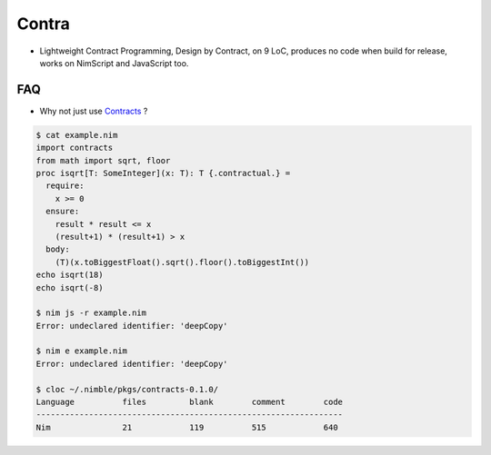Contra
======

- Lightweight Contract Programming, Design by Contract, on 9 LoC, produces no code when build for release, works on NimScript and JavaScript too.

.. image:: https://raw.githubusercontent.com/juancarlospaco/nim-contra/master/contra.jpg


FAQ
---

- Why not just use `Contracts <https://github.com/Udiknedormin/NimContracts#hello-contracts>`_ ?

.. code-block:: nim

  $ cat example.nim
  import contracts
  from math import sqrt, floor
  proc isqrt[T: SomeInteger](x: T): T {.contractual.} =
    require:
      x >= 0
    ensure:
      result * result <= x
      (result+1) * (result+1) > x
    body:
      (T)(x.toBiggestFloat().sqrt().floor().toBiggestInt())
  echo isqrt(18)
  echo isqrt(-8)

  $ nim js -r example.nim
  Error: undeclared identifier: 'deepCopy'

  $ nim e example.nim
  Error: undeclared identifier: 'deepCopy'

  $ cloc ~/.nimble/pkgs/contracts-0.1.0/
  Language          files         blank        comment        code
  ----------------------------------------------------------------
  Nim               21            119          515            640
